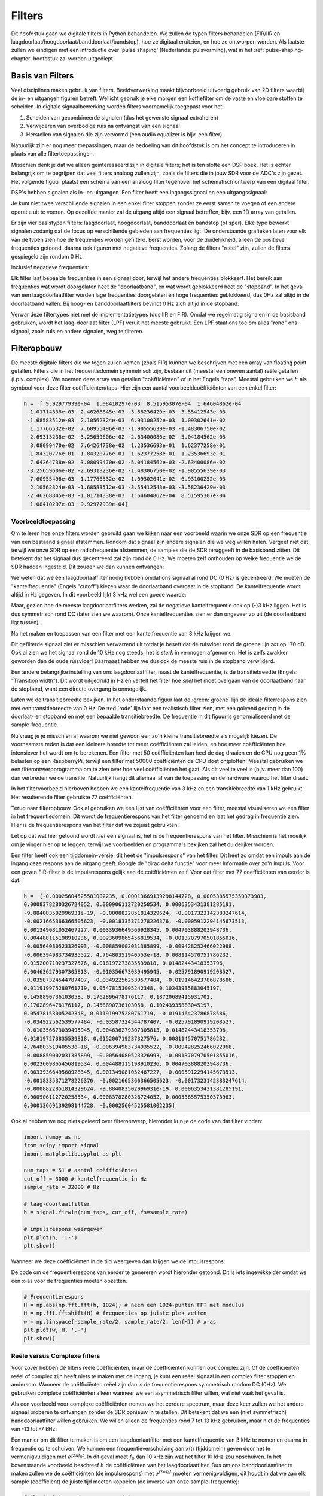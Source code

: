 .. _filters-chapter:

#############
Filters
#############

Dit hoofdstuk gaan we digitale filters in Python behandelen.
We zullen de typen filters behandelen (FIR/IIR en laagdoorlaat/hoogdoorlaat/banddoorlaat/bandstop), hoe ze digitaal eruitzien, en hoe ze ontworpen worden.
Als laatste zullen we eindigen met een introductie over 'pulse shaping' (Nederlands: pulsvorming), wat in het :ref:`pulse-shaping-chapter` hoofdstuk zal worden uitgediept.

*************************
Basis van Filters
*************************

Veel disciplines maken gebruik van filters.
Beeldverwerking maakt bijvoorbeeld uitvoerig gebruik van 2D filters waarbij de in- en uitgangen figuren betreft.
Wellicht gebruik je elke morgen een koffiefilter om de vaste en vloeibare stoffen te scheiden.
In digitale signaalbewerking worden filters voornamelijk toegepast voor het:

1. Scheiden van gecombineerde signalen (dus het gewenste signaal extraheren)
2. Verwijderen van overbodige ruis na ontvangst van een signaal
3. Herstellen van signalen die zijn vervormd (een audio equalizer is bijv. een filter)

Natuurlijk zijn er nog meer toepassingen, maar de bedoeling van dit hoofdstuk is om het concept te introduceren in plaats van alle filtertoepassingen.

Misschien denk je dat we alleen geïnteresseerd zijn in digitale filters; het is ten slotte een DSP boek.
Het is echter belangrijk om te begrijpen dat veel filters analoog zullen zijn, zoals de filters die in jouw SDR voor de ADC's zijn gezet.
Het volgende figuur plaatst een schema van een analoog filter tegenover het schematisch ontwerp van een digitaal filter.

.. annotate image in tikz with text.
.. .. tikz:: [font=\sffamily\Large\bfseries]
..    \node[anchor=south west,inner sep=0](image) at (0,0) {\includegraphics[scale=1.5]{analog_digital_filter_nolabel.png}};
..    \begin{scope}[x={(image.south east)},y={(image.north west)}]
..       \node[] at (0.25,0.9) {Analoog filter};
..       \node[] at (0.75,0.9) {Digitaal filter};
..    \end{scope}
.. image:: ../_images/analog_digital_filter.png
   :scale: 70 % 
   :align: center 
   :alt: Analog vs digital filters
   
DSP's hebben signalen als in- en uitgangen. Een filter heeft een ingangssignaal en een uitgangssignaal:

.. image:: images/filter.svg
   :scale: 100 % 
   :align: center 

Je kunt niet twee verschillende signalen in een enkel filter stoppen zonder ze eerst samen te voegen of een andere operatie uit te voeren.
Op dezelfde manier zal de uitgang altijd een signaal betreffen, bijv. een 1D array van getallen.

Er zijn vier basistypen filters: laagdoorlaat, hoogdoorlaat, banddoorlaat en bandstop (of sper).
Elke type bewerkt signalen zodanig dat de focus op verschillende gebieden aan frequenties ligt.
De onderstaande grafieken laten voor elk van de typen zien hoe de frequenties worden gefilterd.
Eerst worden, voor de duidelijkheid, alleen de positieve frequenties getoond, daarna ook figuren met negatieve frequenties.
Zolang de filters "reëel" zijn, zullen de filters gespiegeld zijn rondom 0 Hz.

.. the only way i could manage to get the tikz drawings next each other
.. was to use a html table... In a pdf the pictures would be beneath each
.. other
.. image:: ../_images/filter_types.png
   :scale: 70 % 
   :align: center 
   :alt: Filter types, inc

Inclusief negatieve frequenties:

.. image:: images/4filters_transfer.svg
   :scale: 140 % 
   :align: center 

Elk filter laat bepaalde frequenties in een signaal door, terwijl het andere frequenties blokkeert.
Het bereik aan frequenties wat wordt doorgelaten heet de "doorlaatband", en wat wordt geblokkeerd heet de "stopband".
In het geval van een laagdoorlaatfilter worden lage frequenties doorgelaten en hoge frequenties geblokkeerd, dus 0Hz zal altijd in de doorlaatband vallen.
Bij hoog- en banddoorlaatfilters bevindt 0 Hz zich altijd in de stopband.

Verwar deze filtertypes niet met de implementatietypes (dus IIR en FIR).
Omdat we regelmatig signalen in de basisband gebruiken, wordt het laag-doorlaat filter (LPF) veruit het meeste gebruikt.
Een LPF staat ons toe om alles "rond" ons signaal, zoals ruis en andere signalen, weg te filteren.

*************************
Filteropbouw
*************************

De meeste digitale filters die we tegen zullen komen (zoals FIR) kunnen we beschrijven met een array van floating point getallen.
Filters die in het frequentiedomein symmetrisch zijn, bestaan uit (meestal een oneven aantal) reële getallen (i.p.v. complex).
We noemen deze array van getallen "coëfficiënten" of in het Engels "taps".
Meestal gebruiken we :math:`h` als symbool voor deze filter coëfficiënten/taps. 
Hier zijn een aantal voorbeeldcoëfficiënten van een enkel filter:

.. code-block:: python

    h =  [ 9.92977939e-04  1.08410297e-03  8.51595307e-04  1.64604862e-04
     -1.01714338e-03 -2.46268845e-03 -3.58236429e-03 -3.55412543e-03
     -1.68583512e-03  2.10562324e-03  6.93100252e-03  1.09302641e-02
      1.17766532e-02  7.60955496e-03 -1.90555639e-03 -1.48306750e-02
     -2.69313236e-02 -3.25659606e-02 -2.63400086e-02 -5.04184562e-03
      3.08099470e-02  7.64264738e-02  1.23536693e-01  1.62377258e-01
      1.84320776e-01  1.84320776e-01  1.62377258e-01  1.23536693e-01
      7.64264738e-02  3.08099470e-02 -5.04184562e-03 -2.63400086e-02
     -3.25659606e-02 -2.69313236e-02 -1.48306750e-02 -1.90555639e-03
      7.60955496e-03  1.17766532e-02  1.09302641e-02  6.93100252e-03
      2.10562324e-03 -1.68583512e-03 -3.55412543e-03 -3.58236429e-03
     -2.46268845e-03 -1.01714338e-03  1.64604862e-04  8.51595307e-04
      1.08410297e-03  9.92977939e-04]

Voorbeeldtoepassing
########################

Om te leren hoe onze filters worden gebruikt gaan we kijken naar een voorbeeld waarin we onze SDR op een frequentie van een bestaand signaal afstemmen. Rondom dat signaal zijn andere signalen die we weg willen halen.
Vergeet niet dat, terwijl we onze SDR op een radiofrequentie afstemmen, de samples die de SDR teruggeeft in de basisband zitten. Dit betekent dat het signaal dus gecentreerd zal zijn rond de 0 Hz.
We moeten zelf onthouden op welke frequentie we de SDR hadden ingesteld.
Dit zouden we dan kunnen ontvangen:

.. image:: images/filter_use_case.svg
   :align: center 
   :alt: GNU Radio frequency domain plot of signal of interest and an interfering signal and noise floor

We weten dat we een laagdoorlaatfilter nodig hebben omdat ons signaal al rond DC (0 Hz) is gecentreerd.
We moeten de "kantelfrequentie" (Engels "cutoff") kiezen waar de doorlaatband overgaat in de stopband.
De kantelfrequentie wordt altijd in Hz gegeven.
In dit voorbeeld lijkt 3 kHz wel een goede waarde:

.. image:: images/filter_use_case_2.svg
   :align: center 

Maar, gezien hoe de meeste laagdoorlaatfilters werken, zal de negatieve kantelfrequentie ook op (-)3 kHz liggen.
Het is dus symmetrisch rond DC (later zien we waarom).
Onze kantelfrequenties zien er dan ongeveer zo uit (de doorlaatband ligt tussen):

.. image:: images/filter_use_case_3.svg
   :align: center 

Na het maken en toepassen van een filter met een kantelfrequentie van 3 kHz krijgen we:

.. image:: ../_images/filter_use_case4.png
   :scale: 70 % 
   :align: center 
   :alt: GNU Radio frequency domain plot of signal of interest and an interfering signal and noise floor, with interference filtered out

Dit gefilterde signaal ziet er misschien verwarrend uit totdat je beseft dat de ruisvloer rond de groene lijn *zat* op -70 dB.
Ook al zien we het signaal rond de 10 kHz nog steeds, het is *sterk* in vermogen afgenomen.
Het is zelfs zwakker geworden dan de oude ruisvloer!
Daarnaast hebben we dus ook de meeste ruis in de stopband verwijderd. 

Een andere belangrijke instelling van ons laagdoorlaatfilter, naast de kantelfrequentie, is de transitiebreedte (Engels: "Transition width").
Dit wordt uitgedrukt in Hz en vertelt het filter hoe *snel* het moet overgaan van de doorlaatband naar de stopband, want een directe overgang is onmogelijk.

Laten we de transitiebreedte bekijken.
In het onderstaande figuur laat de :green:`groene` lijn de ideale filterrespons zien met een transitiebreedte van 0 Hz.
De :red:`rode` lijn laat een realistisch filter zien, met een golvend gedrag in de doorlaat- en stopband en met een bepaalde transitiebreedte.
De frequentie in dit figuur is genormaliseerd met de sample-frequentie.

.. image:: ../_images/realistic_filter.png
   :scale: 100 % 
   :align: center 
   :alt: Frequency response of a low-pass filter, showing ripple and transition width

Nu vraag je je misschien af waarom we niet gewoon een zo'n kleine transitiebreedte als mogelijk kiezen. 
De voornaamste reden is dat een kleinere breedte tot meer coëfficiënten zal leiden, en hoe meer coëfficiënten hoe intensiever het wordt om te berekenen. 
Een filter met 50 coëfficiënten kan heel de dag draaien en de CPU nog geen 1% belasten op een RaspberryPi, terwijl een filter met 50000 coëfficiënten de CPU doet ontploffen!
Meestal gebruiken we een filterontwerpprogramma om te zien over hoe veel coëfficiënten het gaat. Als dit veel te veel is (bijv. meer dan 100) dan verbreden we de transitie. 
Natuurlijk hangt dit allemaal af van de toepassing en de hardware waarop het filter draait.

In het filtervoorbeeld hierboven hebben we een kantelfrequentie van 3 kHz en een transitiebreedte van 1 kHz gebruikt. Het resulterende filter gebruikte 77 coëfficiënten.

Terug naar filteropbouw.
Ook al gebruiken we een lijst van coëfficiënten voor een filter, meestal visualiseren we een filter in het frequentiedomein.
Dit wordt de frequentierespons van het filter genoemd en laat het gedrag in frequentie zien.
Hier is de frequentierespons van het filter dat we zojuist gebruikten:

.. image:: ../_images/filter_use_case5.png
   :scale: 100 % 
   :align: center 

Let op dat wat hier getoond wordt *niet* een signaal is, het is de frequentierespons van het filter.
Misschien is het moeilijk om je vinger hier op te leggen, terwijl we voorbeelden en programma's bekijken zal het duidelijker worden.

Een filter heeft ook een tijddomein-versie; dit heet de "impulsrespons" van het filter. Dit heet zo omdat een impuls aan de ingang deze respons aan de uitgang geeft. Google de "dirac delta functie" voor meer informatie over zo'n impuls.
Voor een geven FIR-filter is de impulsrespons gelijk aan de coëfficiënten zelf.
Voor dat filter met 77 coëfficiënten van eerder is dat:

.. code-block:: python

    h =  [-0.00025604525581002235, 0.00013669139298144728, 0.0005385575350373983,
    0.0008378280326724052, 0.000906112720258534, 0.0006353431381285191,
    -9.884083502996931e-19, -0.0008822851814329624, -0.0017323142383247614,
    -0.0021665366366505623, -0.0018335371278226376, -0.0005912294145673513,
    0.001349081052467227, 0.0033936649560928345, 0.004703888203948736,
    0.004488115198910236, 0.0023609865456819534, -0.0013707970501855016,
    -0.00564080523326993, -0.008859002031385899, -0.009428252466022968,
    -0.006394983734935522, 4.76480351940553e-18, 0.008114570751786232,
    0.015200719237327576, 0.018197273835539818, 0.01482443418353796,
    0.004636279307305813, -0.010356673039495945, -0.025791890919208527,
    -0.03587324544787407, -0.034922562539577484, -0.019146423786878586,
    0.011919975280761719, 0.05478153005242348, 0.10243935883045197,
    0.1458890736103058, 0.1762896478176117, 0.18720689415931702,
    0.1762896478176117, 0.1458890736103058, 0.10243935883045197,
    0.05478153005242348, 0.011919975280761719, -0.019146423786878586,
    -0.034922562539577484, -0.03587324544787407, -0.025791890919208527,
    -0.010356673039495945, 0.004636279307305813, 0.01482443418353796,
    0.018197273835539818, 0.015200719237327576, 0.008114570751786232,
    4.76480351940553e-18, -0.006394983734935522, -0.009428252466022968,
    -0.008859002031385899, -0.00564080523326993, -0.0013707970501855016,
    0.0023609865456819534, 0.004488115198910236, 0.004703888203948736,
    0.0033936649560928345, 0.001349081052467227, -0.0005912294145673513,
    -0.0018335371278226376, -0.0021665366366505623, -0.0017323142383247614,
    -0.0008822851814329624, -9.884083502996931e-19, 0.0006353431381285191,
    0.000906112720258534, 0.0008378280326724052, 0.0005385575350373983,
    0.00013669139298144728, -0.00025604525581002235]

Ook al hebben we nog niets geleerd over filterontwerp, hieronder kun je de code van dat filter vinden:

.. code-block:: python

    import numpy as np
    from scipy import signal
    import matplotlib.pyplot as plt

    num_taps = 51 # aantal coëfficiënten
    cut_off = 3000 # kantelfrequentie in Hz
    sample_rate = 32000 # Hz

    # laag-doorlaatfilter
    h = signal.firwin(num_taps, cut_off, fs=sample_rate)

    # impulsrespons weergeven
    plt.plot(h, '.-')
    plt.show()

Wanneer we deze coëfficiënten in de tijd weergeven dan krijgen we de impulsrespons:

.. image:: ../_images/impulse_response.png
   :scale: 100 % 
   :align: center 
   :alt: Example of impulse response of a filter, plotting the taps in the time domain

De code om de frequentierespons van eerder te genereren wordt hieronder getoond. 
Dit is iets ingewikkelder omdat we een x-as voor de frequenties moeten opzetten.

.. code-block:: python

    # Frequentierespons
    H = np.abs(np.fft.fft(h, 1024)) # neem een 1024-punten FFT met modulus
    H = np.fft.fftshift(H) # frequenties op juiste plek zetten
    w = np.linspace(-sample_rate/2, sample_rate/2, len(H)) # x-as
    plt.plot(w, H, '.-')
    plt.show()

Reële versus Complexe filters
#############################

Voor zover hebben de filters reële coëfficiënten, maar de coëfficiënten kunnen ook complex zijn. 
Of de coëfficiënten reëel of complex zijn heeft niets te maken met de ingang, je kunt een reëel signaal in een complex filter stoppen en andersom.
Wanneer de coëfficiënten reëel zijn dan is de frequentierespons symmetrisch rondom DC (0Hz).
We gebruiken complexe coëfficiënten alleen wanneer we een asymmetrisch filter willen, wat niet vaak het geval is.

.. image:: images/complex_taps.svg
   :scale: 80 % 
   :align: center 

Als een voorbeeld voor complexe coëfficiënten nemen we het eerdere spectrum, maar deze keer zullen we het andere signaal proberen te ontvangen zonder de SDR opnieuw in te stellen.
Dit betekent dat we een (niet symmetrisch) banddoorlaatfilter willen gebruiken.
We willen alleen de frequenties rond 7 tot 13 kHz gebruiken, maar niet de frequenties van -13 tot -7 kHz:

.. image:: ../_images/filter_use_case6.png
   :scale: 70 % 
   :align: center 

Een manier om dit filter te maken is om een laagdoorlaatfilter met een kantelfrequentie van 3 kHz te nemen en daarna in frequentie op te schuiven.
We kunnen een frequentieverschuiving aan x(t) (tijddomein) geven door het te vermenigvuldigen met :math:`e^{j2\pi f_0t}`.  
In dit geval moet :math:`f_0` dan 10 kHz zijn wat het filter 10 kHz zou opschuiven.
In het bovenstaande voorbeeld beschreef :math:`h` de coëfficiënten van het laagdoorlaatfilter.
Dus om ons banddoorlaatfilter te maken zullen we de coëfficiënten (de impulsrespons) met :math:`e^{j2\pi f_0t}` moeten vermenigvuldigen, dit houdt in dat we aan elk sample (coëfficiënt) de juiste tijd moeten koppelen (de inverse van onze sample-frequentie):

.. code-block:: python

    # (h staat in eerder gegeven code)

    # Verschuif het filter in frequentie door te vermenigvuldigen met exp(j*2*pi*f0*t)
    f0 = 10e3 # we verschuiven 10k
    Ts = 1.0/sample_rate # sample-frequentie
    t = np.arange(0.0, Ts*len(h), Ts) # vector met tijden van samples. (start, stop, stap)
    exponential = np.exp(2j*np.pi*f0*t) # dit is een complexe sinus

    h_band_pass = h * exponential # verschuiving uitvoeren

    # impulsrespons weergeven
    plt.figure('impulse')
    plt.plot(np.real(h_band_pass), '.-')
    plt.plot(np.imag(h_band_pass), '.-')
    plt.legend(['real', 'imag'], loc=1)

    # frequentierespons weergeven
    H = np.abs(np.fft.fft(h_band_pass, 1024)) # 1024-punts FFT met modulus
    H = np.fft.fftshift(H) # frequenties op juiste plek zetten
    w = np.linspace(-sample_rate/2, sample_rate/2, len(H)) # x-as
    plt.figure('freq')
    plt.plot(w, H, '.-')
    plt.xlabel('Frequency [Hz]')
    plt.show()

De impuls- en frequentierespons worden hieronder weergeven:

.. .. annotate filter spectrum image in tikz with text.
.. .. tikz:: [font=\sffamily\Large\bfseries]
..    \node[anchor=south west,inner sep=0](image) at (0,0) {\includegraphics[scale=0.7]{shifted_filter_nolabel.png}};
..    \begin{scope}[x={(image.south east)},y={(image.north west)}]
..       \draw 
..       (0.25, 0) node[align=center] {Tijddomein}
..       (0.25, 1) node[align=center] {Impulsrespons}
..       (0.75, 1) node[align=center] {Frequentierespons};
..    \end{scope}

.. image:: ../_images/shifted_filter.png
   :scale: 60 % 
   :align: center 

Omdat ons filter niet symmetrisch is rond de 0 Hz, moeten we complexe coëfficiënten gebruiken en hebben we twee lijnen nodig om het te weergeven.
Deze complexe impulsrespons is aan de linkerkant van het bovenstaande figuur te zien.
De rechterkant valideert dat we inderdaad het gewenste filter hebben verkregen; het filtert alles weg, behalve de frequenties rondom 10 kHz.
Let nogmaals op dat het bovenstaande figuur *geen* signaal is, maar de respons van het filter.
Dit kan lastig zijn om te vatten want we passen het filter toe op een signaal en geven de uitgang weer in het frequentiedomein, wat in veel gevallen bijna met de frequentierespons van het filter overeenkomt.

Maak je geen zorgen als dit stuk nog meer verwarring heeft veroorzaakt, 99% van de tijd gebruiken we alleen laagdoorlaatfilters met reële coëfficiënten.

*************************
Filterimplementatie
*************************

We zullen niet te diep in de stof van filterimplementatie duiken.
Ik leg liever de nadruk op filterontwerp (je kunt toch bruikbare implementaties vinden voor elke taal).
Voor nu draait het om een ding: Om een signaal met een FIR-filter te filteren voer je convolutie uit tussen de impulsrespons (de coëfficiënten) en het ingangssignaal.
In de discrete wereld gebruiken we digitale convolutie (voorbeeld hieronder).

De driehoeken met een :math:`b_x` ernaast zijn de coëfficiënten en de driehoeken met :math:`z^{-1}` geven een vertraging van 1 tijdstap aan.

.. image:: ../_images/discrete_convolution.png
   :scale: 80 % 
   :align: center 
   :alt: Implementation of a finite impulse response (FIR) filter with delays and taps and summations

Je ziet nu misschien wel waarom de coëfficiënten in het Engels "taps" worden genoemd, dit komt voort uit hoe het filter wordt geïmplementeerd.

FIR tegenover IIR
#################

Er zijn grofweg twee verschillende typen filters: FIR en IIR

1. Finite impulse response (FIR)
2. Infinite impulse response (IIR)

We zullen niet diep op de theorie ingaan, maar onthoud voor nu dat FIR filters gemakkelijker te ontwerpen zijn en alles kunnen doen als er maar genoeg coëfficiënten worden gegeven.
IIR-filters zijn efficiënter en zouden hetzelfde kunnen bereiken met minder coëfficiënten maar ook met het risico dat het filter instabiel wordt en niet goed werkt.
Als een lijst coëfficiënten wordt gegeven, dan is dit over het algemeen voor een FIR-filter.
Als er wordt gesproken over "polen" dan betreft het een IIR-filter.
In dit boek zullen we het bij FIR-filters houden.

Het onderstaande figuur laat het verschil zien tussen een FIR en IIR-filter. Ze hebben hetzelfde gedrag maar het FIR-filter gebruikt 50 coëfficiënten en het IIR filter maar 12. Toch hebben ze beiden ongeveer dezelfde transitiebreedte.

.. image:: ../_images/FIR_IIR.png
   :scale: 70 % 
   :align: center 
   :alt: Comparing finite impulse response (FIR) and infinite impulse response (IIR) filters by observing frequency response

Wat je hieruit kunt leren is dat het FIR-filter veel meer computerkracht vereist dan een IIR-filter voor hetzelfde gedrag.

Hieronder staan wat voorbeelden van FIR en IIR-filters die je misschien in het echt al hebt gebruikt.

Wanneer je een "moving average" (voortschrijdend gemiddelde) filter over een lijst getallen toepast, dan is dat gewoon een FIR-filter met coëfficiënten van 1.  

Vragen: Het is ook een laagdoorlaatfilter; waarom? Wat is het verschil tussen coëfficiënten van alleen 1'en of coëfficiënten die richting 0 vervallen?

.. raw:: html

   <details>
   <summary>Antwoorden</summary>

Een "moving average" filter is een laagdoorlaatfilter omdat het snelle veranderingen uitsmeert, de reden waarom mensen het willen gebruiken.
Een reden om coëfficiënten te gebruiken die aan beide kanten richting 0 gaan is om plotselinge verandering aan de uitgang te voorkomen, zoals zou gebeuren als de ingang een tijd nul is en dan plotseling omhoog springt.

.. raw:: html

   </details>

Voor een IIR-voorbeeld. Als je zoiets hebt gedaan:

    x = x*0.99 + nieuwe_waarde*0.01

Waar de 0.99 en 0.01 de snelheid aangeven waarmee de waarde verandert.
Dit is een handige manier om een variabele te veranderen zonder de vorige waarden te onthouden.
Dit is een laagdoorlaat IIR-filter.
Hopelijk kun je zien waarom dit minder stabiel is. De waarden zullen nooit volledig verdwijnen!

*************************
Filterontwerptools
*************************

In de praktijk gebruiken de meeste mensen een ontwerptool of een functie om het filter te ontwerpen.
Er zijn veel van zulk soort tools maar de studenten raad ik aan om deze gemakkelijke web app te gebruiken: http://t-filter.engineerjs.com. Het is gemaakt door Peter Isza en laat je de impuls- en frequentierespons zien. 
Op het moment van schrijven is de tool standaard ingesteld op een laagdoorlaatfilter met een doorlaatband van 0 tot 400 Hz en een stopband van 500 Hz en hoger.
De sample-frequentie staat ingesteld op 2 kHz, dus de maximaal "zichtbare" frequentie is 1 kHz.

.. image:: ../_images/filter_designer1.png
   :scale: 70 % 
   :align: center 

Klik op de "Design Filter" knop om de coëfficiënten te genereren en de frequentierespons te weergeven.

.. image:: ../_images/filter_designer2.png
   :scale: 70 % 
   :align: center 

Klik op de "Impulse Response" link boven de grafiek om de impulsrespons te zien, wat een weergave is van de coëfficiënten omdat dit een FIR filter betreft.

.. image:: ../_images/filter_designer3.png
   :scale: 70 % 
   :align: center 

De app kan zelfs de C broncode genereren waarmee je dit filter kunt implementeren en gebruiken.
De app heeft geen manier om een IIR-filter te implementeren omdat deze over het algemeen veel lastiger zijn om te ontwerpen.

.. _convolution_nl-section:
*************************
Convolutie
*************************

We nemen een korte omleiding om de convolutie operatie te introduceren.
Voel je vrij deze sectie over te slaan als je er al bekend mee bent.

Een manier om twee signalen samen te voegen is door ze op te tellen.
In het :ref:`freq-domain-chapter` hoofdstuk hebben we ontdekt hoe lineariteit geldt wanneer we twee signalen optellen.
Convolutie is een andere manier om twee signalen te combineren, maar het is compleet anders dan optellen.
Convolutie van twee signalen is alsof je ze over elkaar schuift en dan integreert.
Het lijkt *enorm* op kruiscorrelatie, als je daar bekend mee bent.
Het is in veel gevallen eigenlijk hetzelfde als kruiscorrelatie.
Meestal gebruiken we het ::code::`*` symbool om convolutie aan te geven.

Ik ben overtuigd dat je convolutie het beste leert met hulp van voorbeelden.
In dit eerste voorbeeld convolueren we twee blokgolven met elkaar.

.. image:: ../_images/rect_rect_conv.gif
   :scale: 100 % 
   :align: center 

Er zijn twee ingangssignalen (een rode en een blauwe) en de uitgang van de convolutie is in het zwart weergegeven.
Je kunt zien dat de uitgang gelijk is aan de integratie van de twee signalen terwijl ze over elkaar schuiven.
Omdat het gewoon schuivende integratie is, is het resultaat een driehoek met zijn maximum op het punt waar de twee golven perfect overlappen.

Laten we nog een paar convoluties bekijken:

.. image:: ../_images/rect_fat_rect_conv.gif
   :scale: 90 % 
   :align: center 

|

.. image:: ../_images/rect_exp_conv.gif
   :scale: 90 % 
   :align: center 

|

.. image:: ../_images/gaussian_gaussian_conv.gif
   :scale: 90 % 
   :align: center 

Het convolueren van een Gaussische puls met een Gaussische puls geeft een Gaussische puls, maar breder en een lagere amplitude.

Vanwege dit geschuif is de lengte van de uitgang groter dan de ingang. 
Als het ene signaal :code:`M` samples heeft en het ander signaal :code:`N` samples, dan geeft de convolutie van de twee signalen :code:`N+M-1` samples.  
Desalniettemin hebben functies zoals :code:`numpy.convolve()` een manier om aan te geven of je de volledige uitgang (:code:`max(M, N)` samples) wilt hebben, of alleen de samples waar de signalen overlapten(:code:`max(M, N) - min(M, N) + 1` als je nieuwsgierig was).
Geen reden om in deze details verstrikt te raken. 
Probeer hieruit op te pikken dat de uitgang van een convolutie niet de lengte heeft van de ingangen.

En waarom is convolutie interessant in digitale signaalbewerking?
Om te beginnen, om een signaal te filteren, kunnen we simpelweg de impulsrespons van het filter nemen en convolueren met het signaal. Een FIR-filter voert dus convolutie uit.

.. image:: ../_images/filter_convolve.png
   :scale: 70 % 
   :align: center 

Dit is misschien verwarrend gezien we eerder zeiden dat convolutie twee ingangen en een uitgang heeft. 
De convolutie voert een wiskundige actie uit op twee 1D arrays. Een van die 1D arrays is de impulsrespons van het filter, de andere 1D array kan een stuk van het ingangssignaal zijn, en de uitgang is dan de gefilterde versie van de ingang.

Laten we naar nog een voorbeeld kijken om dit duidelijk te maken. In het onderstaande voorbeeld stelt de driehoek de impulsrespons van ons filter voor. Het :green:`groene` signaal is het signaal wat gefilterd wordt.

.. image:: ../_images/convolution.gif
   :scale: 70 % 
   :align: center 

De :red:`rode` uitgang is het gefilterde signaal.  

Vraag: wat voor type filter was de driehoek?

.. raw:: html

   <details>
   <summary>Antwoord:</summary>

Het heeft de hoge frequentiecomponenten van het groene signaal gladgestreken (de scherpe overgangen van het vierkant) dus het gedraagt zich als een laagdoorlaatfilter.

.. raw:: html

   </details>

Nu je convolutie begint te begrijpen zal ik de wiskundige vergelijking ervan geven. De asterisk (*) wordt normaal gebruikt om convolutie aan te geven:

.. math::

 (f * g)(t) = \int f(\tau) g(t - \tau) d\tau
 
In de bovenstaande vergelijking is :math:`g(t)` een van de twee signalen, het wordt omgedraaid en over :math:`f(t)` heen geschoven. Je kunt :math:`g(t)` en :math:`f(t)` omwisselen zonder gevolgen, het blijft dezelfde vergelijking.
Meestal wordt het kortere signaal gebruikt als zijnde :math:`g(t)`.
Convolutie staat gelijk aan de kruiscorrelatie, :math:`\int f(\tau) g(t+\tau)`, in het geval dat :math:`g(t)` symmetrisch is, dus wanneer het omdraaien geen effect heeft.

*************************
Filterontwerp in Python
*************************
Nu gaan we een manier bekijken om in Python FIR-filters te ontwerpen.
Er zijn vele manieren om een filter te ontwerpen, wij zullen in het frequentiedomein starten en terugwerken naar de impulsrespons. Uiteindelijk wordt het filter ook zo beschreven (in coëfficiënten).

Je begint met jouw gewenste frequentierespons in een vector plaatsen.
Dus laten we een willekeurig laagdoorlaatfilter maken zoals hieronder:

.. image:: ../_images/filter_design1.png
   :scale: 70 % 
   :align: center 

De code waarmee dit filter gemaakt wordt is vrij simpel:

.. code-block:: python

    import numpy as np
    import matplotlib.pyplot as plt
    H = np.hstack((np.zeros(20), np.arange(10)/10, np.zeros(20)))
    w = np.linspace(-0.5, 0.5, 50)
    plt.plot(w, H, '.-')
    plt.show()

Je kunt arrays aan elkaar plakken met bijv. de :code:`hstack()` functie.
We weten dat dit zal leiden tot een filter met complexe coëfficiënten. Waarom?

.. raw:: html

   <details>
   <summary>Antwoord:</summary>

Het is niet symmetrisch rondom 0 Hz.

.. raw:: html

   </details>

Ons doel is om de coëfficiënten van dit filter te vinden zodat we het kunnen implementeren.
Hoe krijgen we de coëfficiënten uit deze frequentierespons?
Nou, hoe zetten we het frequentiedomein terug naar het tijddomein?
Met de geïnverteerde FFT (IFFT)!
De IFFT-functie is vrijwel gelijk aan de FFT functie.
We zullen eerst een IFFTshift moeten uitvoeren op ons gewenste frequentierespons voor de IFFT, en nog een IFFTshift na de IFFT (Nee, dit heft elkaar niet op, probeer maar).
Dit lijkt een verwarrend proces, maar onthoud dat je altijd een FFTshift na een FFT en een IFFTshift na een IFFT moet uitvoeren.

.. code-block:: python

    h = np.fft.ifftshift(np.fft.ifft(np.fft.ifftshift(H)))
    plt.plot(np.real(h))
    plt.plot(np.imag(h))
    plt.legend(['real','imag'], loc=1)
    plt.show()

.. image:: ../_images/filter_design2.png
   :scale: 90 % 
   :align: center 

We gebruiken de bovenstaande coëfficiënten voor ons filter.
We weten ook dat de impulsrespons en coëfficiënten hetzelfde zijn, dus wat we hierboven zien *is* onze impulsrespons.
Laten we een FFT op onze coëfficiënten uitvoeren om te zien hoe het frequentiedomein eruit zou zien.
We nemen een 1024-punten FFT om een hoge resolutie te krijgen:

.. code-block:: python

    H_fft = np.fft.fftshift(np.abs(np.fft.fft(h, 1024)))
    plt.plot(H_fft)
    plt.show()

.. image:: ../_images/filter_design3.png
   :scale: 70 % 
   :align: center 

De frequentierespons is niet zo recht.... het komt niet echt overeen met het origineel, als je bedenkt wat voor vorm we hadden gemaakt.
Een belangrijke reden hiervoor is omdat onze impulsrespons nog niet was uitgedoofd, dus de linker- en rechterkant gaan niet naar nul.
Er zijn twee opties om dit wel voor elkaar te krijgen:

**Optie 1:** We passen een "venster" op de impulsrespons toe, zodat dat beide kanten naar 0 aflopen. Dit komt neer op een "vensterfunctie", dat begint en eindigt bij 0, vermenigvuldigen met onze impulsrespons.

.. code-block:: python

    # Na h aangemaakt te hebben in het vorige stuk code
    # het venster maken en toepassen
    window = np.hamming(len(h))
    h = h * window

.. image:: ../_images/filter_design4.png
   :scale: 70 % 
   :align: center 

**Optie 2:** We maken een nieuwe impulsrespons die wel tijd heeft om naar 0 te gaan.
We zullen de originele frequentierespons in resolutie moeten doen toenemen (dit heet interpoleren).

.. code-block:: python

    H = np.hstack((np.zeros(200), np.arange(100)/100, np.zeros(200)))
    w = np.linspace(-0.5, 0.5, 500)
    plt.plot(w, H, '.-')
    plt.show()
    # (de rest van de code blijft hetzelfde)

.. image:: ../_images/filter_design5.png
   :scale: 60 % 
   :align: center 

.. image:: ../_images/filter_design6.png
   :scale: 70 % 
   :align: center 

.. image:: ../_images/filter_design7.png
   :scale: 50 % 
   :align: center 

Beide versies werken. Welke zou jij kiezen?
De tweede methode resulteerde in meer coëfficiënten, maar de eerste methode resulteerde in een frequentierespons die niet zo scherp of steil was.
Er zijn vele manieren om een filter te ontwerpen, elk met zijn eigen afwegingen.
Veel mensen beschouwen filterontwerp als een kunst.

*****************************
Introductie tot Pulse Shaping
*****************************

We zullen kort een interessant onderwerp binnen de DSP introduceren, pulse shaping, of pulsvorming in het Nederlands.
In een later hoofdstuk zullen we dit onderwerp beter bestuderen, zie :ref:`pulse-shaping-chapter`.
Wat wel handig is om te benoemen, is dat pulsvorming uiteindelijk ook een type filter is voor een specifiek doel, met specifieke eigenschappen.

Zoals we hebben geleerd, gebruiken digitale signalen symbolen, om een of meerdere bits aan informatie aan te geven.
We gebruiken modulatieschema's zoals ASK, PSK, QAM, FSK, etc., om een draaggolf te moduleren zodat deze informatie draadloos verzonden kan worden.
Toen we in het :ref:`modulation-chapter` hoofdstuk QPSK simuleerden, gebruikten we alleen 1 sample per symbool.
In de praktijk gebruiken we meerdere samples per symbool en dat heeft te maken met filters.

We gebruiken filters om onze symbolen te "vormen" in het tijddomein, want dit beïnvloedt de vorm in het frequentiedomein.
Het frequentiedomein laat zien hoeveel spectrum ons signaal in beslag neemt, en dit is iets wat we gewoonlijk willen minimaliseren.
Hierbij is het belangrijk om te beseffen dat de spectrale eigenschappen (frequentiedomein) van het signaal in de basisband niet zullen veranderen wanneer we een draaggolf ermee moduleren; het verschuift de basisband naar een hogere frequentie, maar de vorm, en bandbreedte, blijven hetzelfde.
Wanneer we een enkele sample per symbool gebruiken is het alsof we een blokgolf versturen.
In het geval van BPSK met 1 sample per symbool *is* het ook echt een blokgolf van 1'en en -1'en:

.. image:: ../_images/bpsk.svg
   :align: center 
   :target: ../_images/bpsk.svg

Maar zoals we eerder hebben geleerd, zijn blokgolven niet efficiënt want ze gebruiken een overbodige hoeveelheid van het spectrum:

.. image:: ../_images/square-wave.svg
   :align: center 

Dus wat we doen is de blokkige symbolen "vormgeven" (dus pulse shaping) zodanig dat ze minder ruimte van het frequentiedomein innemen.
We passen "pulse shaping" toe wanneer we een laagdoorlaatfilter gebruiken, want dit gooit de hogere frequentiecomponenten in onze symbolen weg.
Hieronder is een voorbeeld te zien van een signaal met symbolen in de tijd (boven) en frequentie (onder), voor en na het vormgevende filter is toegepast.

.. image:: ../_images/pulse_shaping.png
   :scale: 70 % 
   :align: center 

|

.. image:: ../_images/pulse_shaping_freq.png
   :scale: 90 % 
   :align: center 
   :alt: Demonstration of pulse shaping of an RF signal to reduce occupied bandwidth

Kijk eens hoeveel sneller het signaal in het frequentiedomein afzakt.
De lobben aan de zijkant zijn ~30 dB zwakker na de pulsvorming; dat is 1000x minder!
Nog belangrijker is dat de middelste lobbe smaller is, dus er wordt minder van het spectrum gebruikt voor dezelfde hoeveelheid bits per seconde.

De meest gebruikte filters om pulsvorming te realiseren zijn:

1. Raised-cosine filter
2. Root raised-cosine filter
3. Sinc filter
4. Gaussisch filter

Deze filters hebben over het algemeen een parameter die je in kunt stellen om de gebruikte bandbreedte te verminderen.
Hieronder zie je een voorbeeld wat het tijd- en frequentiedomein laat zien van een raised-cosine filter met verschillende waarden voor :math:`\beta`, de parameter die bepaalt hoe steil het filter afloopt.

.. image:: ../_images/pulse_shaping_rolloff.png
   :scale: 40 % 
   :align: center 

Hier is te zien dat een lagere waarde van :math:`\beta` het gebruikte spectrum vermindert (voor dezelfde hoeveelheid data). 
Maar, wanneer deze waarde te klein wordt dan zullen de tijddomein symbolen meer tijd nodig hebben om naar 0 te vervallen.
En wanneer :math:`\beta` 0 is zullen de symbolen nooit naar 0 gaan wat inhoudt dat we dit in de praktijk niet kunnen versturen. Een waarde van 0.35 is normaal voor :math:`\beta`.

Je leert nog een hoop meer over pulsvorming, inclusief speciale eigenschappen waaraan de filters moeten voldoen, in het :ref:`pulse-shaping-chapter` hoofdstuk.
